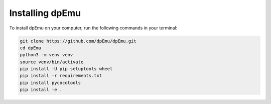 Installing dpEmu
================

To install dpEmu on your computer, run the following commands in your terminal:

.. code-block:: bash

    git clone https://github.com/dpEmu/dpEmu.git
    cd dpEmu
    python3 -m venv venv
    source venv/bin/activate
    pip install -U pip setuptools wheel
    pip install -r requirements.txt
    pip install pycocotools
    pip install -e .
